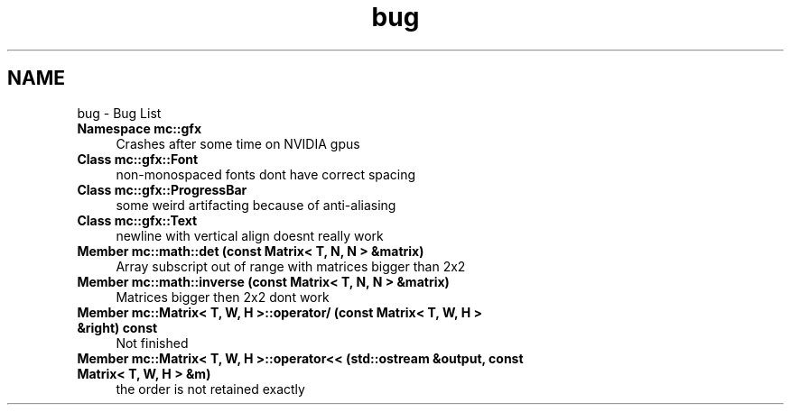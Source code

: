 .TH "bug" 3 "Wed Feb 1 2017" "Version Alpha" "MACE" \" -*- nroff -*-
.ad l
.nh
.SH NAME
bug \- Bug List 

.IP "\fBNamespace \fBmc::gfx\fP \fP" 1c
Crashes after some time on NVIDIA gpus  
.IP "\fBClass \fBmc::gfx::Font\fP \fP" 1c
non-monospaced fonts dont have correct spacing  
.IP "\fBClass \fBmc::gfx::ProgressBar\fP \fP" 1c
some weird artifacting because of anti-aliasing  
.IP "\fBClass \fBmc::gfx::Text\fP \fP" 1c
newline with vertical align doesnt really work  
.IP "\fBMember \fBmc::math::det\fP (const Matrix< T, N, N > &matrix)\fP" 1c
Array subscript out of range with matrices bigger than 2x2  
.IP "\fBMember \fBmc::math::inverse\fP (const Matrix< T, N, N > &matrix)\fP" 1c
Matrices bigger then 2x2 dont work  
.IP "\fBMember \fBmc::Matrix< T, W, H >::operator/\fP (const Matrix< T, W, H > &right) const \fP" 1c
Not finished  
.IP "\fBMember \fBmc::Matrix< T, W, H >::operator<<\fP (std::ostream &output, const Matrix< T, W, H > &m)\fP" 1c
the order is not retained exactly 
.PP

